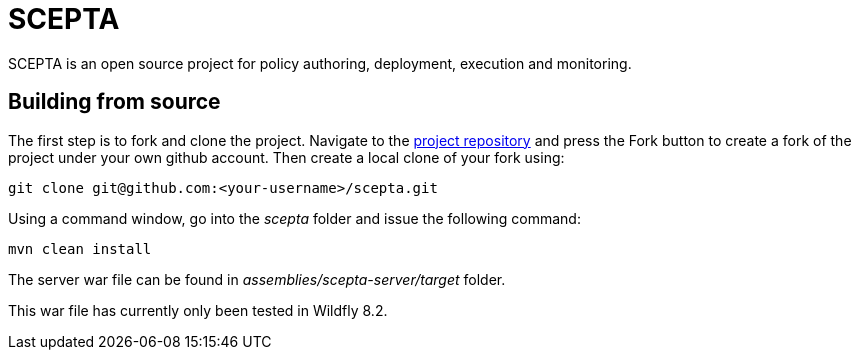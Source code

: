 = SCEPTA

SCEPTA is an open source project for policy authoring, deployment, execution and monitoring.



== Building from source

The first step is to fork and clone the project. Navigate to the https://github.com/scepta/scepta[project repository] and press the Fork button to create a fork of the project under your own github account. Then create a local clone of your fork using:

----
git clone git@github.com:<your-username>/scepta.git
----

Using a command window, go into the _scepta_ folder and issue the following command:

----
mvn clean install
----

The server war file can be found in _assemblies/scepta-server/target_ folder.

This war file has currently only been tested in Wildfly 8.2.



